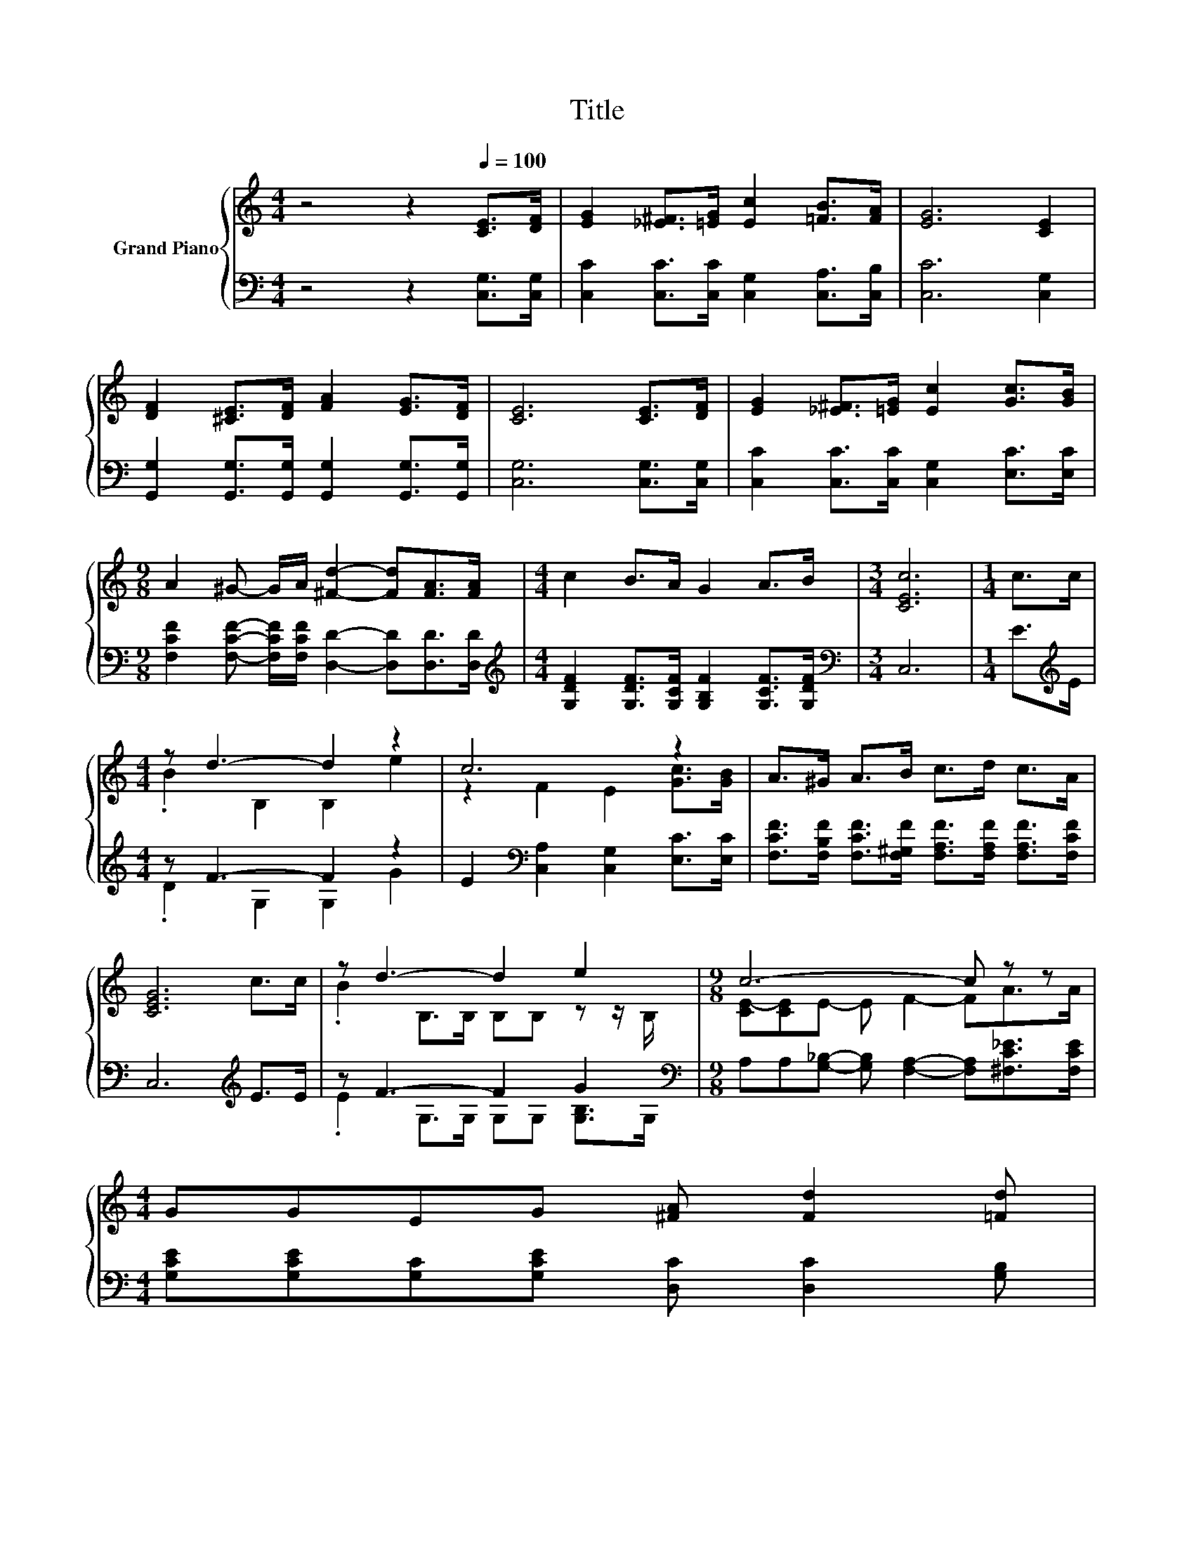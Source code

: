 X:1
T:Title
%%score { ( 1 3 ) | ( 2 4 ) }
L:1/8
M:4/4
K:C
V:1 treble nm="Grand Piano"
V:3 treble 
V:2 bass 
V:4 bass 
V:1
 z4 z2[Q:1/4=100] [CE]>[DF] | [EG]2 [_E^F]>[=EG] [Ec]2 [=FB]>[FA] | [EG]6 [CE]2 | %3
 [DF]2 [^CE]>[DF] [FA]2 [EG]>[DF] | [CE]6 [CE]>[DF] | [EG]2 [_E^F]>[=EG] [Ec]2 [Gc]>[GB] | %6
[M:9/8] A2 ^G- G/A/ [^Fd]2- [Fd][FA]>[FA] |[M:4/4] c2 B>A G2 A>B |[M:3/4] [CEc]6 |[M:1/4] c>c | %10
[M:4/4] z d3- d2 z2 | c6 z2 | A>^G A>B c>d c>A | [CEG]6 c>c | z d3- d2 e2 |[M:9/8] c6- c z z | %16
[M:4/4] GGEG [^FA] [Fd]2 [=Fd][Q:1/4=99][Q:1/4=97][Q:1/4=96][Q:1/4=94][Q:1/4=93][Q:1/4=91][Q:1/4=90][Q:1/4=88][Q:1/4=87][Q:1/4=85][Q:1/4=84][Q:1/4=82][Q:1/4=81][Q:1/4=79][Q:1/4=78][Q:1/4=76] | %17
[M:3/4] c6 |] %18
V:2
 z4 z2 [C,G,]>[C,G,] | [C,C]2 [C,C]>[C,C] [C,G,]2 [C,A,]>[C,B,] | [C,C]6 [C,G,]2 | %3
 [G,,G,]2 [G,,G,]>[G,,G,] [G,,G,]2 [G,,G,]>[G,,G,] | [C,G,]6 [C,G,]>[C,G,] | %5
 [C,C]2 [C,C]>[C,C] [C,G,]2 [E,C]>[E,C] | %6
[M:9/8] [F,CF]2 [F,CF]- [F,CF]/[F,CF]/ [D,D]2- [D,D][D,D]>[D,D] | %7
[M:4/4][K:treble] [G,DF]2 [G,DF]>[G,CF] [G,B,F]2 [G,CF]>[G,DF] |[M:3/4][K:bass] C,6 | %9
[M:1/4] E>[K:treble]E |[M:4/4] z F3- F2 z2 | E2[K:bass] [C,A,]2 [C,G,]2 [E,C]>[E,C] | %12
 [F,CF]>[F,B,F] [F,CF]>[F,^G,F] [F,A,F]>[F,A,F] [F,A,F]>[F,CF] | C,6[K:treble] E>E | %14
 z F3- F2 G2[K:bass] |[M:9/8] A,A,[G,_B,]- [G,B,] [F,A,]2- [F,A,][^F,C_E]>[F,CE] | %16
[M:4/4] [G,CE][G,CE][G,C][G,CE] [D,C] [D,C]2 [G,B,] |[M:3/4] G,2 z2 z2 |] %18
V:3
 x8 | x8 | x8 | x8 | x8 | x8 |[M:9/8] x9 |[M:4/4] x8 |[M:3/4] x6 |[M:1/4] x2 | %10
[M:4/4] .B2 B,2 B,2 e2 | z2 F2 E2 [Gc]>[GB] | x8 | x8 | .B2 B,>B, B,B, z z/ B,/ | %15
[M:9/8] [CE-][CE]E- E F2- FA>A |[M:4/4] x8 |[M:3/4] E2 F2 E2 |] %18
V:4
 x8 | x8 | x8 | x8 | x8 | x8 |[M:9/8] x9 |[M:4/4][K:treble] x8 |[M:3/4][K:bass] x6 | %9
[M:1/4] x3/2[K:treble] x/ |[M:4/4] .D2 G,2 G,2 G2 | x2[K:bass] x6 | x8 | x6[K:treble] x2 | %14
 .E2 G,>G, G,G, [G,B,]>[K:bass]G, |[M:9/8] x9 |[M:4/4] x8 |[M:3/4] C,2- [C,-A,]2 [C,G,]2 |] %18

